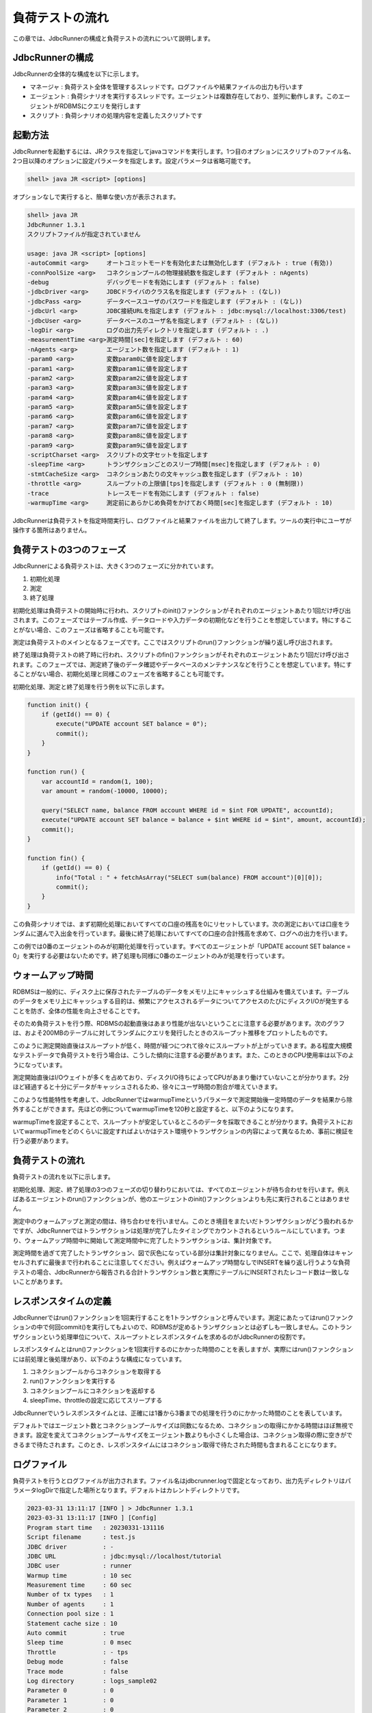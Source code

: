 負荷テストの流れ
================

この章では、JdbcRunnerの構成と負荷テストの流れについて説明します。

JdbcRunnerの構成
----------------

JdbcRunnerの全体的な構成を以下に示します。

.. image:: images/architecture.png

* マネージャ : 負荷テスト全体を管理するスレッドです。ログファイルや結果ファイルの出力も行います
* エージェント : 負荷シナリオを実行するスレッドです。エージェントは複数存在しており、並列に動作します。このエージェントがRDBMSにクエリを発行します
* スクリプト : 負荷シナリオの処理内容を定義したスクリプトです

起動方法
--------

JdbcRunnerを起動するには、JRクラスを指定してjavaコマンドを実行します。1つ目のオプションにスクリプトのファイル名、2つ目以降のオプションに設定パラメータを指定します。設定パラメータは省略可能です。

.. code-block:: text

  shell> java JR <script> [options]

オプションなしで実行すると、簡単な使い方が表示されます。

.. code-block:: text

  shell> java JR
  JdbcRunner 1.3.1
  スクリプトファイルが指定されていません

  usage: java JR <script> [options]
  -autoCommit <arg>     オートコミットモードを有効化または無効化します (デフォルト : true (有効))
  -connPoolSize <arg>   コネクションプールの物理接続数を指定します (デフォルト : nAgents)
  -debug                デバッグモードを有効にします (デフォルト : false)
  -jdbcDriver <arg>     JDBCドライバのクラス名を指定します (デフォルト : (なし))
  -jdbcPass <arg>       データベースユーザのパスワードを指定します (デフォルト : (なし))
  -jdbcUrl <arg>        JDBC接続URLを指定します (デフォルト : jdbc:mysql://localhost:3306/test)
  -jdbcUser <arg>       データベースのユーザ名を指定します (デフォルト : (なし))
  -logDir <arg>         ログの出力先ディレクトリを指定します (デフォルト : .)
  -measurementTime <arg>測定時間[sec]を指定します (デフォルト : 60)
  -nAgents <arg>        エージェント数を指定します (デフォルト : 1)
  -param0 <arg>         変数param0に値を設定します
  -param1 <arg>         変数param1に値を設定します
  -param2 <arg>         変数param2に値を設定します
  -param3 <arg>         変数param3に値を設定します
  -param4 <arg>         変数param4に値を設定します
  -param5 <arg>         変数param5に値を設定します
  -param6 <arg>         変数param6に値を設定します
  -param7 <arg>         変数param7に値を設定します
  -param8 <arg>         変数param8に値を設定します
  -param9 <arg>         変数param9に値を設定します
  -scriptCharset <arg>  スクリプトの文字セットを指定します
  -sleepTime <arg>      トランザクションごとのスリープ時間[msec]を指定します (デフォルト : 0)
  -stmtCacheSize <arg>  コネクションあたりの文キャッシュ数を指定します (デフォルト : 10)
  -throttle <arg>       スループットの上限値[tps]を指定します (デフォルト : 0 (無制限))
  -trace                トレースモードを有効にします (デフォルト : false)
  -warmupTime <arg>     測定前にあらかじめ負荷をかけておく時間[sec]を指定します (デフォルト : 10)

JdbcRunnerは負荷テストを指定時間実行し、ログファイルと結果ファイルを出力して終了します。ツールの実行中にユーザが操作する箇所はありません。

負荷テストの3つのフェーズ
-------------------------

JdbcRunnerによる負荷テストは、大きく3つのフェーズに分かれています。

.. image:: images/phases.png

#. 初期化処理
#. 測定
#. 終了処理

初期化処理は負荷テストの開始時に行われ、スクリプトのinit()ファンクションがそれぞれのエージェントあたり1回だけ呼び出されます。このフェーズではテーブル作成、データロードや入力データの初期化などを行うことを想定しています。特にすることがない場合、このフェーズは省略することも可能です。

測定は負荷テストのメインとなるフェーズです。ここではスクリプトのrun()ファンクションが繰り返し呼び出されます。

終了処理は負荷テストの終了時に行われ、スクリプトのfin()ファンクションがそれぞれのエージェントあたり1回だけ呼び出されます。このフェーズでは、測定終了後のデータ確認やデータベースのメンテナンスなどを行うことを想定しています。特にすることがない場合、初期化処理と同様このフェーズを省略することも可能です。

初期化処理、測定と終了処理を行う例を以下に示します。

.. code-block:: javascript

  function init() {
      if (getId() == 0) {
          execute("UPDATE account SET balance = 0");
          commit();
      }
  }

  function run() {
      var accountId = random(1, 100);
      var amount = random(-10000, 10000);

      query("SELECT name, balance FROM account WHERE id = $int FOR UPDATE", accountId);
      execute("UPDATE account SET balance = balance + $int WHERE id = $int", amount, accountId);
      commit();
  }

  function fin() {
      if (getId() == 0) {
          info("Total : " + fetchAsArray("SELECT sum(balance) FROM account")[0][0]);
          commit();
      }
  }

この負荷シナリオでは、まず初期化処理においてすべての口座の残高を0にリセットしています。次の測定においては口座をランダムに選んで入出金を行っています。最後に終了処理においてすべての口座の合計残高を求めて、ログへの出力を行います。

この例では0番のエージェントのみが初期化処理を行っています。すべてのエージェントが「UPDATE account SET balance = 0」を実行する必要はないためです。終了処理も同様に0番のエージェントのみが処理を行っています。

ウォームアップ時間
------------------

RDBMSは一般的に、ディスク上に保存されたテーブルのデータをメモリ上にキャッシュする仕組みを備えています。テーブルのデータをメモリ上にキャッシュする目的は、頻繁にアクセスされるデータについてアクセスのたびにディスクI/Oが発生することを防ぎ、全体の性能を向上させることです。

そのため負荷テストを行う際、RDBMSの起動直後はあまり性能が出ないということに注意する必要があります。次のグラフは、およそ200MBのテーブルに対してランダムにクエリを発行したときのスループット推移をプロットしたものです。

.. image:: images/nowarmup_throughput.png

このように測定開始直後はスループットが低く、時間が経つにつれて徐々にスループットが上がっていきます。ある程度大規模なテストデータで負荷テストを行う場合は、こうした傾向に注意する必要があります。また、このときのCPU使用率は以下のようになっています。

.. image:: images/nowarmup_cpu.png

測定開始直後はI/Oウェイトが多くを占めており、ディスクI/O待ちによってCPUがあまり働けていないことが分かります。2分ほど経過すると十分にデータがキャッシュされるため、徐々にユーザ時間の割合が増えていきます。

このような性能特性を考慮して、JdbcRunnerではwarmupTimeというパラメータで測定開始後一定時間のデータを結果から除外することができます。先ほどの例についてwarmupTimeを120秒と設定すると、以下のようになります。

.. image:: images/warmup_throughput.png

warmupTimeを設定することで、スループットが安定しているところのデータを採取できることが分かります。負荷テストにおいてwarmupTimeをどのくらいに設定すればよいかはテスト環境やトランザクションの内容によって異なるため、事前に検証を行う必要があります。

負荷テストの流れ
----------------

負荷テストの流れを以下に示します。

.. image:: images/procedures.png

初期化処理、測定、終了処理の3つのフェーズの切り替わりにおいては、すべてのエージェントが待ち合わせを行います。例えばあるエージェントのrun()ファンクションが、他のエージェントのinit()ファンクションよりも先に実行されることはありません。

測定中のウォームアップと測定の間は、待ち合わせを行いません。このとき境目をまたいだトランザクションがどう扱われるかですが、JdbcRunnerではトランザクションは処理が完了したタイミングでカウントされるというルールにしています。つまり、ウォームアップ時間中に開始して測定時間中に完了したトランザクションは、集計対象です。

測定時間を過ぎて完了したトランザクション、図で灰色になっている部分は集計対象になりません。ここで、処理自体はキャンセルされずに最後まで行われることに注意してください。例えばウォームアップ時間なしでINSERTを繰り返し行うような負荷テストの場合、JdbcRunnerから報告される合計トランザクション数と実際にテーブルにINSERTされたレコード数は一致しないことがあります。

レスポンスタイムの定義
----------------------

JdbcRunnerではrun()ファンクションを1回実行することを1トランザクションと呼んでいます。測定にあたってはrun()ファンクションの中で何回commit()を実行してもよいので、RDBMSが定めるトランザクションとは必ずしも一致しません。このトランザクションという処理単位について、スループットとレスポンスタイムを求めるのがJdbcRunnerの役割です。

レスポンスタイムとはrun()ファンクションを1回実行するのにかかった時間のことを表しますが、実際にはrun()ファンクションには前処理と後処理があり、以下のような構成になっています。

.. image:: images/responsetime.png

#. コネクションプールからコネクションを取得する
#. run()ファンクションを実行する
#. コネクションプールにコネクションを返却する
#. sleepTime、throttleの設定に応じてスリープする

JdbcRunnerでいうレスポンスタイムとは、正確には1番から3番までの処理を行うのにかかった時間のことを表しています。

デフォルトではエージェント数とコネクションプールサイズは同数になるため、コネクションの取得にかかる時間はほぼ無視できます。設定を変えてコネクションプールサイズをエージェント数よりも小さくした場合は、コネクション取得の際に空きができるまで待たされます。このとき、レスポンスタイムにはコネクション取得で待たされた時間も含まれることになります。

ログファイル
------------

負荷テストを行うとログファイルが出力されます。ファイル名はjdbcrunner.logで固定となっており、出力先ディレクトリはパラメータlogDirで指定した場所となります。デフォルトはカレントディレクトリです。

.. code-block:: text

  2023-03-31 13:11:17 [INFO ] > JdbcRunner 1.3.1
  2023-03-31 13:11:17 [INFO ] [Config]
  Program start time   : 20230331-131116
  Script filename      : test.js
  JDBC driver          : -
  JDBC URL             : jdbc:mysql://localhost/tutorial
  JDBC user            : runner
  Warmup time          : 10 sec
  Measurement time     : 60 sec
  Number of tx types   : 1
  Number of agents     : 1
  Connection pool size : 1
  Statement cache size : 10
  Auto commit          : true
  Sleep time           : 0 msec
  Throttle             : - tps
  Debug mode           : false
  Trace mode           : false
  Log directory        : logs_sample02
  Parameter 0          : 0
  Parameter 1          : 0
  Parameter 2          : 0
  Parameter 3          : 0
  Parameter 4          : 0
  Parameter 5          : 0
  Parameter 6          : 0
  Parameter 7          : 0
  Parameter 8          : 0
  Parameter 9          : 0
  2023-03-31 13:11:18 [INFO ] [Warmup] -9 sec, 1636 tps, (1636 tx)
  2023-03-31 13:11:19 [INFO ] [Warmup] -8 sec, 2951 tps, (4587 tx)
  2023-03-31 13:11:20 [INFO ] [Warmup] -7 sec, 3574 tps, (8161 tx)
  2023-03-31 13:11:21 [INFO ] [Warmup] -6 sec, 3760 tps, (11921 tx)
  2023-03-31 13:11:22 [INFO ] [Warmup] -5 sec, 3968 tps, (15889 tx)
  2023-03-31 13:11:23 [INFO ] [Warmup] -4 sec, 3816 tps, (19705 tx)
  2023-03-31 13:11:24 [INFO ] [Warmup] -3 sec, 3933 tps, (23638 tx)
  2023-03-31 13:11:25 [INFO ] [Warmup] -2 sec, 3951 tps, (27589 tx)
  2023-03-31 13:11:26 [INFO ] [Warmup] -1 sec, 4132 tps, (31721 tx)
  2023-03-31 13:11:27 [INFO ] [Warmup] 0 sec, 3917 tps, (35638 tx)
  2023-03-31 13:11:28 [INFO ] [Progress] 1 sec, 3928 tps, 3928 tx
  2023-03-31 13:11:29 [INFO ] [Progress] 2 sec, 3982 tps, 7910 tx
  2023-03-31 13:11:30 [INFO ] [Progress] 3 sec, 3931 tps, 11841 tx
  ...
  2023-03-31 13:12:25 [INFO ] [Progress] 58 sec, 3959 tps, 231294 tx
  2023-03-31 13:12:26 [INFO ] [Progress] 59 sec, 3988 tps, 235282 tx
  2023-03-31 13:12:27 [INFO ] [Progress] 60 sec, 3923 tps, 239205 tx
  2023-03-31 13:12:27 [INFO ] [Total tx count] 239205 tx
  2023-03-31 13:12:27 [INFO ] [Throughput] 3986.8 tps
  2023-03-31 13:12:27 [INFO ] [Response time (minimum)] 0 msec
  2023-03-31 13:12:27 [INFO ] [Response time (50%tile)] 0 msec
  2023-03-31 13:12:27 [INFO ] [Response time (90%tile)] 0 msec
  2023-03-31 13:12:27 [INFO ] [Response time (95%tile)] 0 msec
  2023-03-31 13:12:27 [INFO ] [Response time (99%tile)] 0 msec
  2023-03-31 13:12:27 [INFO ] [Response time (maximum)] 13 msec
  2023-03-31 13:12:27 [INFO ] < JdbcRunner SUCCESS

フォーマット
^^^^^^^^^^^^

ログファイルのフォーマットは以下のようになっています。

.. code-block:: text

  日時                レベル  メッセージ
  2023-03-31 13:11:28 [INFO ] [Progress] 1 sec, 3928 tps, 3928 tx

* 日時 : ログイベントが発生した日時です。標準出力には時刻のみ、ログファイルには日付と時刻が出力されます
* レベル : ログの重要度を表します。重要な方からERROR、WARN、INFO、DEBUG、TRACEの5種類が定義されています
* メッセージ : ログのメッセージです

開始ログと終了ログ
^^^^^^^^^^^^^^^^^^

ツールの起動時には以下の開始ログが出力されます。開始ログにはツール名とバージョン番号が含まれます。

.. code-block:: text

  2023-03-31 13:11:17 [INFO ] > JdbcRunner 1.3.1

ツールの終了時には以下の終了ログが出力されます。「SUCCESS」はツールが正常終了したことを表しています。

.. code-block:: text

  2023-03-31 13:12:27 [INFO ] < JdbcRunner SUCCESS

ツールが異常終了した場合は「ERROR」と出力されます。

.. code-block:: text

  2023-03-28 11:28:27 [INFO ] < JdbcRunner ERROR

設定パラメータ
^^^^^^^^^^^^^^

ツールの起動時に、設定パラメータが出力されます。

.. code-block:: text

  2023-03-31 13:11:17 [INFO ] [Config]
  Program start time   : 20230331-131116
  Script filename      : test.js
  JDBC driver          : -
  JDBC URL             : jdbc:mysql://localhost/tutorial
  JDBC user            : runner
  Warmup time          : 10 sec
  Measurement time     : 60 sec
  Number of tx types   : 1
  Number of agents     : 1
  Connection pool size : 1
  Statement cache size : 10
  Auto commit          : true
  Sleep time           : 0 msec
  Throttle             : - tps
  Debug mode           : false
  Trace mode           : false
  Log directory        : logs_sample02
  Parameter 0          : 0
  Parameter 1          : 0
  Parameter 2          : 0
  Parameter 3          : 0
  Parameter 4          : 0
  Parameter 5          : 0
  Parameter 6          : 0
  Parameter 7          : 0
  Parameter 8          : 0
  Parameter 9          : 0

進捗状況
^^^^^^^^

ツールが正しく起動すればすぐに測定が開始されます。測定中は1秒おきに進捗状況が出力されます。

.. code-block:: text

  2023-03-31 13:11:18 [INFO ] [Warmup] -9 sec, 1636 tps, (1636 tx)
  2023-03-31 13:11:19 [INFO ] [Warmup] -8 sec, 2951 tps, (4587 tx)
  2023-03-31 13:11:20 [INFO ] [Warmup] -7 sec, 3574 tps, (8161 tx)
  2023-03-31 13:11:21 [INFO ] [Warmup] -6 sec, 3760 tps, (11921 tx)
  2023-03-31 13:11:22 [INFO ] [Warmup] -5 sec, 3968 tps, (15889 tx)
  2023-03-31 13:11:23 [INFO ] [Warmup] -4 sec, 3816 tps, (19705 tx)
  2023-03-31 13:11:24 [INFO ] [Warmup] -3 sec, 3933 tps, (23638 tx)
  2023-03-31 13:11:25 [INFO ] [Warmup] -2 sec, 3951 tps, (27589 tx)
  2023-03-31 13:11:26 [INFO ] [Warmup] -1 sec, 4132 tps, (31721 tx)
  2023-03-31 13:11:27 [INFO ] [Warmup] 0 sec, 3917 tps, (35638 tx)
  2023-03-31 13:11:28 [INFO ] [Progress] 1 sec, 3928 tps, 3928 tx
  2023-03-31 13:11:29 [INFO ] [Progress] 2 sec, 3982 tps, 7910 tx
  2023-03-31 13:11:30 [INFO ] [Progress] 3 sec, 3931 tps, 11841 tx
  ...
  2023-03-31 13:12:25 [INFO ] [Progress] 58 sec, 3959 tps, 231294 tx
  2023-03-31 13:12:26 [INFO ] [Progress] 59 sec, 3988 tps, 235282 tx
  2023-03-31 13:12:27 [INFO ] [Progress] 60 sec, 3923 tps, 239205 tx

[Warmup]はウォームアップ中の状況を表しています。トランザクションの集計開始後は[Progress]と表示されます。進捗状況には、経過時間、スループットと合計トランザクション数が含まれます。

.. code-block:: text

                                       経過時間 スループット 合計トランザクション数
  2023-03-31 13:11:18 [INFO ] [Warmup] -9 sec, 1636 tps, (1636 tx)

ウォームアップ時間を設定している場合、経過時間はマイナスの値からカウントアップし、ウォームアップが完了した時点が0秒となります。スループットは直近1秒間に完了したトランザクション数を表しています。合計トランザクション数はトランザクション集計開始後の合計トランザクション数を表します。ウォームアップ中も参考のために括弧つきでそれまでの合計トランザクション数を表示していますが、ウォームアップ中に処理したトランザクション数は最終結果には含まれません。

注意点として、進捗状況に出力されるスループット、合計トランザクション数は正確な値ではないということがあります。これは負荷テストの並列性を妨げないように、進捗状況の取得において排他制御を行っていないためです。進捗状況の表示は人間が目視で負荷テストの状況を確認するためのものですので、結果の分析などには結果ファイルのデータを使用してください。

JdbcRunnerを動かすクライアントの負荷が高すぎる場合、進捗の表示が大きく遅れる場合があります。進捗の表示が1秒以上遅れた場合は以下のような警告が出力されます。このときのスループット、合計トランザクションは不正確な値となっています。

.. code-block:: text

  2011-10-10 23:38:01 [INFO ] [Progress] 28 sec, 9029 tps, 205857 tx
  2011-10-10 23:38:03 [INFO ] [Progress] 29 sec, 21249 tps, 227106 tx
  2011-10-10 23:38:03 [WARN ] 表示が遅れています。実際の経過時間 : 30sec
  2011-10-10 23:38:03 [INFO ] [Progress] 30 sec, 0 tps, 227106 tx
  2011-10-10 23:38:04 [INFO ] [Progress] 31 sec, 4442 tps, 231548 tx

結果のサマリ
^^^^^^^^^^^^

負荷テストが正常に終了した場合、最後に結果のサマリが出力されます。

.. code-block:: text

  2023-03-31 13:12:27 [INFO ] [Total tx count] 239205 tx
  2023-03-31 13:12:27 [INFO ] [Throughput] 3986.8 tps
  2023-03-31 13:12:27 [INFO ] [Response time (minimum)] 0 msec
  2023-03-31 13:12:27 [INFO ] [Response time (50%tile)] 0 msec
  2023-03-31 13:12:27 [INFO ] [Response time (90%tile)] 0 msec
  2023-03-31 13:12:27 [INFO ] [Response time (95%tile)] 0 msec
  2023-03-31 13:12:27 [INFO ] [Response time (99%tile)] 0 msec
  2023-03-31 13:12:27 [INFO ] [Response time (maximum)] 13 msec
  2023-03-31 13:12:27 [INFO ] < JdbcRunner SUCCESS

* Total tx count : 合計トランザクション数が出力されます。ウォームアップ時間に行われたトランザクションは含まれません
* Throughput : スループットが出力されます
* Response time : レスポンスタイムの最小値、50パーセンタイル値(中央値)、90パーセンタイル値、95パーセンタイル値、99パーセンタイル値、最大値が出力されます

結果ファイル
------------

負荷テストが正常に終了すると、以下の2つの結果ファイルが出力されます。

#. レスポンスタイムの度数分布データ
#. スループットの時系列データ

レスポンスタイムの度数分布データ
^^^^^^^^^^^^^^^^^^^^^^^^^^^^^^^^

レスポンスタイムの度数分布データは、パラメータlogDirで指定したディレクトリにlog_<負荷テスト開始日時>_r.csvというファイル名で出力されます。

.. code-block:: text

  Response time[msec],Count
  0,238970
  1,95
  2,53
  3,53
  4,17
  5,7
  6,3
  8,1
  9,1
  10,2
  11,1
  12,1
  13,1

レスポンスタイムが0ミリ秒というのは、正確には0ミリ秒以上1ミリ秒未満であることを示しています。

スループットの時系列データ
^^^^^^^^^^^^^^^^^^^^^^^^^^

スループットの時系列データは、パラメータlogDirで指定したディレクトリにlog_<負荷テスト開始日時>_t.csvというファイル名で出力されます。

.. code-block:: text

  Elapsed time[sec],Throughput[tps]
  1,3927
  2,3982
  3,3931
  ...
  58,3959
  59,3988
  60,3923

1秒経過したときのスループットが3,927トランザクション/秒であるというのは、正確には経過時間が0秒以上1秒未満のときに完了したトランザクションが3,927個あるということを表しています。

